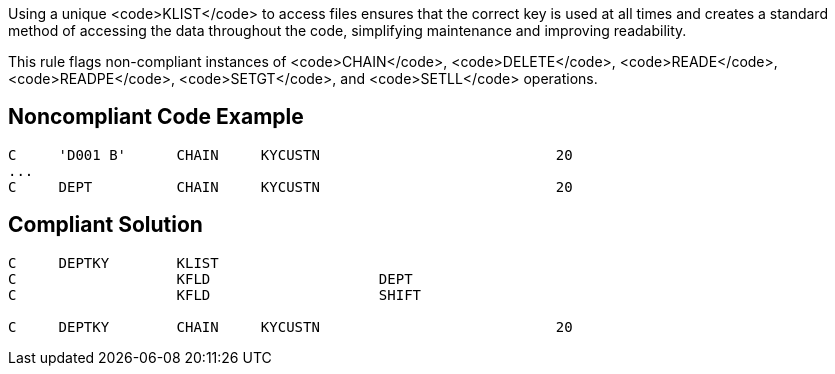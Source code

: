 Using a unique <code>KLIST</code> to access files ensures that the correct key is used at all times and creates a standard method of accessing the data throughout the code, simplifying maintenance and improving readability. 

This rule flags non-compliant instances of <code>CHAIN</code>, <code>DELETE</code>, <code>READE</code>, <code>READPE</code>, <code>SETGT</code>, and <code>SETLL</code> operations.


== Noncompliant Code Example

----
C     'D001 B'      CHAIN     KYCUSTN                            20
... 
C     DEPT          CHAIN     KYCUSTN                            20
----


== Compliant Solution

----
C     DEPTKY        KLIST
C                   KFLD                    DEPT
C                   KFLD                    SHIFT 

C     DEPTKY        CHAIN     KYCUSTN                            20
----

